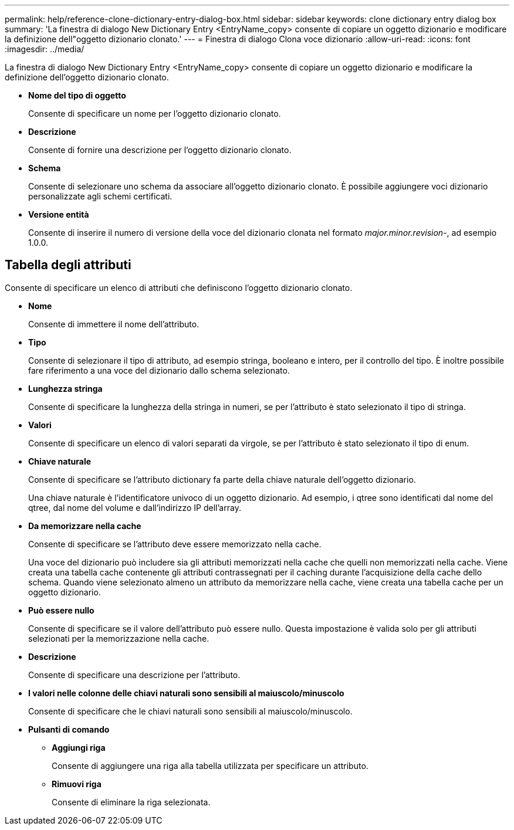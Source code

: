 ---
permalink: help/reference-clone-dictionary-entry-dialog-box.html 
sidebar: sidebar 
keywords: clone dictionary entry dialog box 
summary: 'La finestra di dialogo New Dictionary Entry <EntryName_copy> consente di copiare un oggetto dizionario e modificare la definizione dell"oggetto dizionario clonato.' 
---
= Finestra di dialogo Clona voce dizionario
:allow-uri-read: 
:icons: font
:imagesdir: ../media/


[role="lead"]
La finestra di dialogo New Dictionary Entry <EntryName_copy> consente di copiare un oggetto dizionario e modificare la definizione dell'oggetto dizionario clonato.

* *Nome del tipo di oggetto*
+
Consente di specificare un nome per l'oggetto dizionario clonato.

* *Descrizione*
+
Consente di fornire una descrizione per l'oggetto dizionario clonato.

* *Schema*
+
Consente di selezionare uno schema da associare all'oggetto dizionario clonato. È possibile aggiungere voci dizionario personalizzate agli schemi certificati.

* *Versione entità*
+
Consente di inserire il numero di versione della voce del dizionario clonata nel formato _major.minor.revision_-, ad esempio 1.0.0.





== Tabella degli attributi

Consente di specificare un elenco di attributi che definiscono l'oggetto dizionario clonato.

* *Nome*
+
Consente di immettere il nome dell'attributo.

* *Tipo*
+
Consente di selezionare il tipo di attributo, ad esempio stringa, booleano e intero, per il controllo del tipo. È inoltre possibile fare riferimento a una voce del dizionario dallo schema selezionato.

* *Lunghezza stringa*
+
Consente di specificare la lunghezza della stringa in numeri, se per l'attributo è stato selezionato il tipo di stringa.

* *Valori*
+
Consente di specificare un elenco di valori separati da virgole, se per l'attributo è stato selezionato il tipo di enum.

* *Chiave naturale*
+
Consente di specificare se l'attributo dictionary fa parte della chiave naturale dell'oggetto dizionario.

+
Una chiave naturale è l'identificatore univoco di un oggetto dizionario. Ad esempio, i qtree sono identificati dal nome del qtree, dal nome del volume e dall'indirizzo IP dell'array.

* *Da memorizzare nella cache*
+
Consente di specificare se l'attributo deve essere memorizzato nella cache.

+
Una voce del dizionario può includere sia gli attributi memorizzati nella cache che quelli non memorizzati nella cache. Viene creata una tabella cache contenente gli attributi contrassegnati per il caching durante l'acquisizione della cache dello schema. Quando viene selezionato almeno un attributo da memorizzare nella cache, viene creata una tabella cache per un oggetto dizionario.

* *Può essere nullo*
+
Consente di specificare se il valore dell'attributo può essere nullo. Questa impostazione è valida solo per gli attributi selezionati per la memorizzazione nella cache.

* *Descrizione*
+
Consente di specificare una descrizione per l'attributo.

* *I valori nelle colonne delle chiavi naturali sono sensibili al maiuscolo/minuscolo*
+
Consente di specificare che le chiavi naturali sono sensibili al maiuscolo/minuscolo.

* *Pulsanti di comando*
+
** *Aggiungi riga*
+
Consente di aggiungere una riga alla tabella utilizzata per specificare un attributo.

** *Rimuovi riga*
+
Consente di eliminare la riga selezionata.




